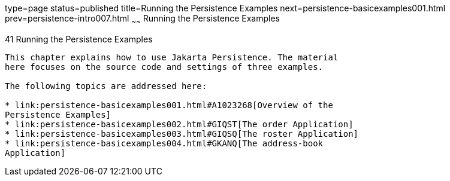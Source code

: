 type=page
status=published
title=Running the Persistence Examples
next=persistence-basicexamples001.html
prev=persistence-intro007.html
~~~~~~
Running the Persistence Examples
================================

[[GIJST]][[running-the-persistence-examples]]

41 Running the Persistence Examples
-----------------------------------


This chapter explains how to use Jakarta Persistence. The material
here focuses on the source code and settings of three examples.

The following topics are addressed here:

* link:persistence-basicexamples001.html#A1023268[Overview of the
Persistence Examples]
* link:persistence-basicexamples002.html#GIQST[The order Application]
* link:persistence-basicexamples003.html#GIQSQ[The roster Application]
* link:persistence-basicexamples004.html#GKANQ[The address-book
Application]

